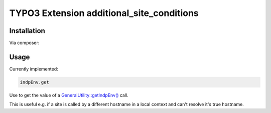 ==========================================
TYPO3 Extension additional_site_conditions
==========================================

Installation
============

Via composer:

..  code-block:: shell
    :caption: Installation via composer

    composer require schriner/additional-site-conditions

Usage
=====

Currently implemented:

..  code-block:: shell

    indpEnv.get

Use to get the value of a `GeneralUtility::getIndpEnv() <https://api.typo3.org/main/classes/TYPO3-CMS-Core-Utility-GeneralUtility.html#method_getIndpEnv>`__ call.

This is useful e.g. if a site is called by a different hostname in a local context and can't resolve it's true hostname.

..  code-block:: yaml
    :caption: Example for usage in site configuration

    baseVariants:
      -
        base: https://foo-bar/
        condition: indpEnv.get("HTTP_HOST") == "foo-bar"

